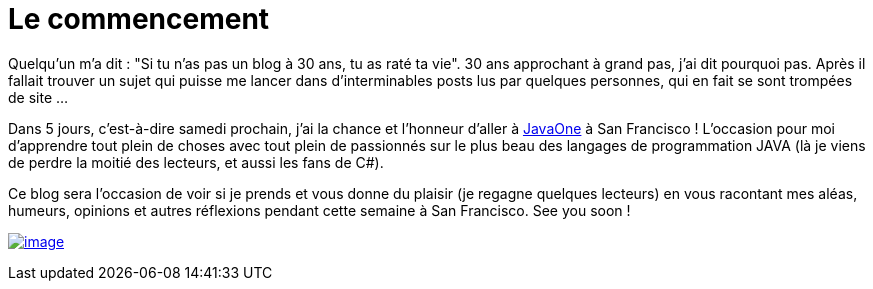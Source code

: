 = Le commencement
:published_at: 2011-09-26

Quelqu'un m'a dit : "Si tu n'as pas un blog à 30 ans, tu as raté ta vie". 30 ans approchant à grand pas, j'ai dit pourquoi pas. Après il fallait trouver un sujet qui puisse me lancer dans d'interminables posts lus par quelques personnes, qui en fait se sont trompées de site ...

Dans 5 jours, c'est-à-dire samedi prochain, j'ai la chance et l'honneur d'aller à http://www.oracle.com/javaone/index.html[JavaOne] à San Francisco ! L'occasion pour moi d'apprendre tout plein de choses avec tout plein de passionnés sur le plus beau des langages de programmation JAVA (là je viens de perdre la moitié des lecteurs, et aussi les fans de C#).

Ce blog sera l'occasion de voir si je prends et vous donne du plaisir (je regagne quelques lecteurs) en vous racontant mes aléas, humeurs, opinions et autres réflexions pendant cette semaine à San Francisco. See you soon !

http://javaonemorething.files.wordpress.com/2011/09/javaone2011dukeilikethis.gif[image:http://javaonemorething.files.wordpress.com/2011/09/javaone2011dukeilikethis.gif[image,title="javaOne2011DukeILikeThis"]]
